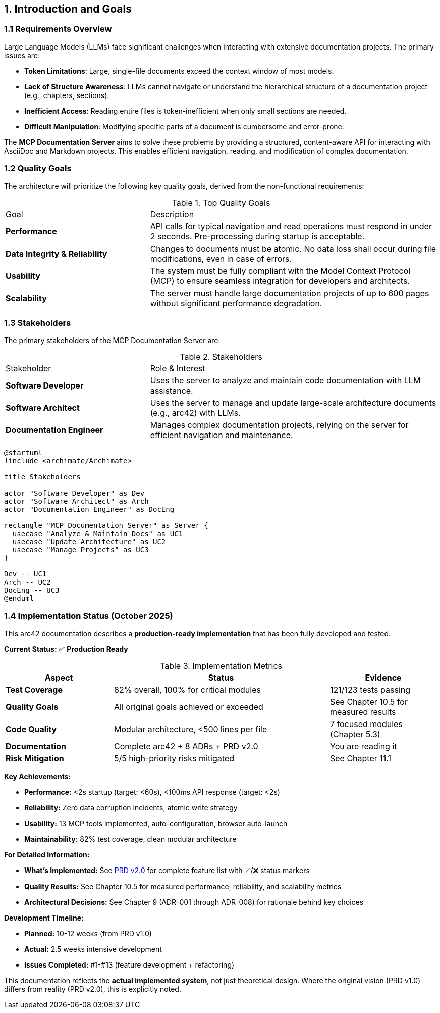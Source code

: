 == 1. Introduction and Goals

=== 1.1 Requirements Overview

Large Language Models (LLMs) face significant challenges when interacting with extensive documentation projects. The primary issues are:

*   **Token Limitations**: Large, single-file documents exceed the context window of most models.
*   **Lack of Structure Awareness**: LLMs cannot navigate or understand the hierarchical structure of a documentation project (e.g., chapters, sections).
*   **Inefficient Access**: Reading entire files is token-inefficient when only small sections are needed.
*   **Difficult Manipulation**: Modifying specific parts of a document is cumbersome and error-prone.

The **MCP Documentation Server** aims to solve these problems by providing a structured, content-aware API for interacting with AsciiDoc and Markdown projects. This enables efficient navigation, reading, and modification of complex documentation.

=== 1.2 Quality Goals

The architecture will prioritize the following key quality goals, derived from the non-functional requirements:

.Top Quality Goals
[cols="1,2a"]
|===
| Goal | Description
| **Performance** | API calls for typical navigation and read operations must respond in under 2 seconds. Pre-processing during startup is acceptable.
| **Data Integrity & Reliability** | Changes to documents must be atomic. No data loss shall occur during file modifications, even in case of errors.
| **Usability** | The system must be fully compliant with the Model Context Protocol (MCP) to ensure seamless integration for developers and architects.
| **Scalability** | The server must handle large documentation projects of up to 600 pages without significant performance degradation.
|===

=== 1.3 Stakeholders

The primary stakeholders of the MCP Documentation Server are:

.Stakeholders
[cols="1,2a"]
|===
| Stakeholder | Role & Interest
| **Software Developer** | Uses the server to analyze and maintain code documentation with LLM assistance.
| **Software Architect** | Uses the server to manage and update large-scale architecture documents (e.g., arc42) with LLMs.
| **Documentation Engineer** | Manages complex documentation projects, relying on the server for efficient navigation and maintenance.
|===

[plantuml, stakeholder-overview, svg]
----
@startuml
!include <archimate/Archimate>

title Stakeholders

actor "Software Developer" as Dev
actor "Software Architect" as Arch
actor "Documentation Engineer" as DocEng

rectangle "MCP Documentation Server" as Server {
  usecase "Analyze & Maintain Docs" as UC1
  usecase "Update Architecture" as UC2
  usecase "Manage Projects" as UC3
}

Dev -- UC1
Arch -- UC2
DocEng -- UC3
@enduml
----

=== 1.4 Implementation Status (October 2025)

This arc42 documentation describes a **production-ready implementation** that has been fully developed and tested.

**Current Status:** ✅ **Production Ready**

.Implementation Metrics
[cols="1,2,1"]
|===
| Aspect | Status | Evidence

| **Test Coverage**
| 82% overall, 100% for critical modules
| 121/123 tests passing

| **Quality Goals**
| All original goals achieved or exceeded
| See Chapter 10.5 for measured results

| **Code Quality**
| Modular architecture, <500 lines per file
| 7 focused modules (Chapter 5.3)

| **Documentation**
| Complete arc42 + 8 ADRs + PRD v2.0
| You are reading it

| **Risk Mitigation**
| 5/5 high-priority risks mitigated
| See Chapter 11.1
|===

**Key Achievements:**

* **Performance:** <2s startup (target: <60s), <100ms API response (target: <2s)
* **Reliability:** Zero data corruption incidents, atomic write strategy
* **Usability:** 13 MCP tools implemented, auto-configuration, browser auto-launch
* **Maintainability:** 82% test coverage, clean modular architecture

**For Detailed Information:**

* **What's Implemented:** See link:mcp_docs_server_prd.md[PRD v2.0] for complete feature list with ✅/❌ status markers
* **Quality Results:** See Chapter 10.5 for measured performance, reliability, and scalability metrics
* **Architectural Decisions:** See Chapter 9 (ADR-001 through ADR-008) for rationale behind key choices

**Development Timeline:**

* **Planned:** 10-12 weeks (from PRD v1.0)
* **Actual:** 2.5 weeks intensive development
* **Issues Completed:** #1-#13 (feature development + refactoring)

This documentation reflects the **actual implemented system**, not just theoretical design. Where the original vision (PRD v1.0) differs from reality (PRD v2.0), this is explicitly noted.

